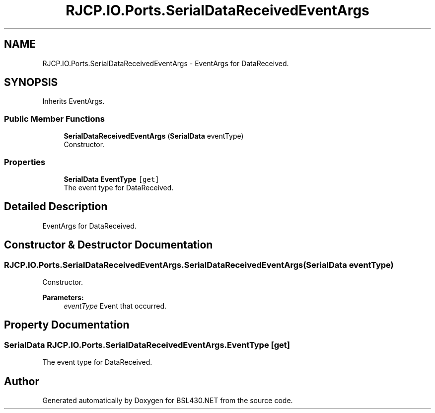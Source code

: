 .TH "RJCP.IO.Ports.SerialDataReceivedEventArgs" 3 "Sat Jun 22 2019" "Version 1.2.1" "BSL430.NET" \" -*- nroff -*-
.ad l
.nh
.SH NAME
RJCP.IO.Ports.SerialDataReceivedEventArgs \- EventArgs for DataReceived\&.  

.SH SYNOPSIS
.br
.PP
.PP
Inherits EventArgs\&.
.SS "Public Member Functions"

.in +1c
.ti -1c
.RI "\fBSerialDataReceivedEventArgs\fP (\fBSerialData\fP eventType)"
.br
.RI "Constructor\&. "
.in -1c
.SS "Properties"

.in +1c
.ti -1c
.RI "\fBSerialData\fP \fBEventType\fP\fC [get]\fP"
.br
.RI "The event type for DataReceived\&. "
.in -1c
.SH "Detailed Description"
.PP 
EventArgs for DataReceived\&. 


.SH "Constructor & Destructor Documentation"
.PP 
.SS "RJCP\&.IO\&.Ports\&.SerialDataReceivedEventArgs\&.SerialDataReceivedEventArgs (\fBSerialData\fP eventType)"

.PP
Constructor\&. 
.PP
\fBParameters:\fP
.RS 4
\fIeventType\fP Event that occurred\&.
.RE
.PP

.SH "Property Documentation"
.PP 
.SS "\fBSerialData\fP RJCP\&.IO\&.Ports\&.SerialDataReceivedEventArgs\&.EventType\fC [get]\fP"

.PP
The event type for DataReceived\&. 

.SH "Author"
.PP 
Generated automatically by Doxygen for BSL430\&.NET from the source code\&.
